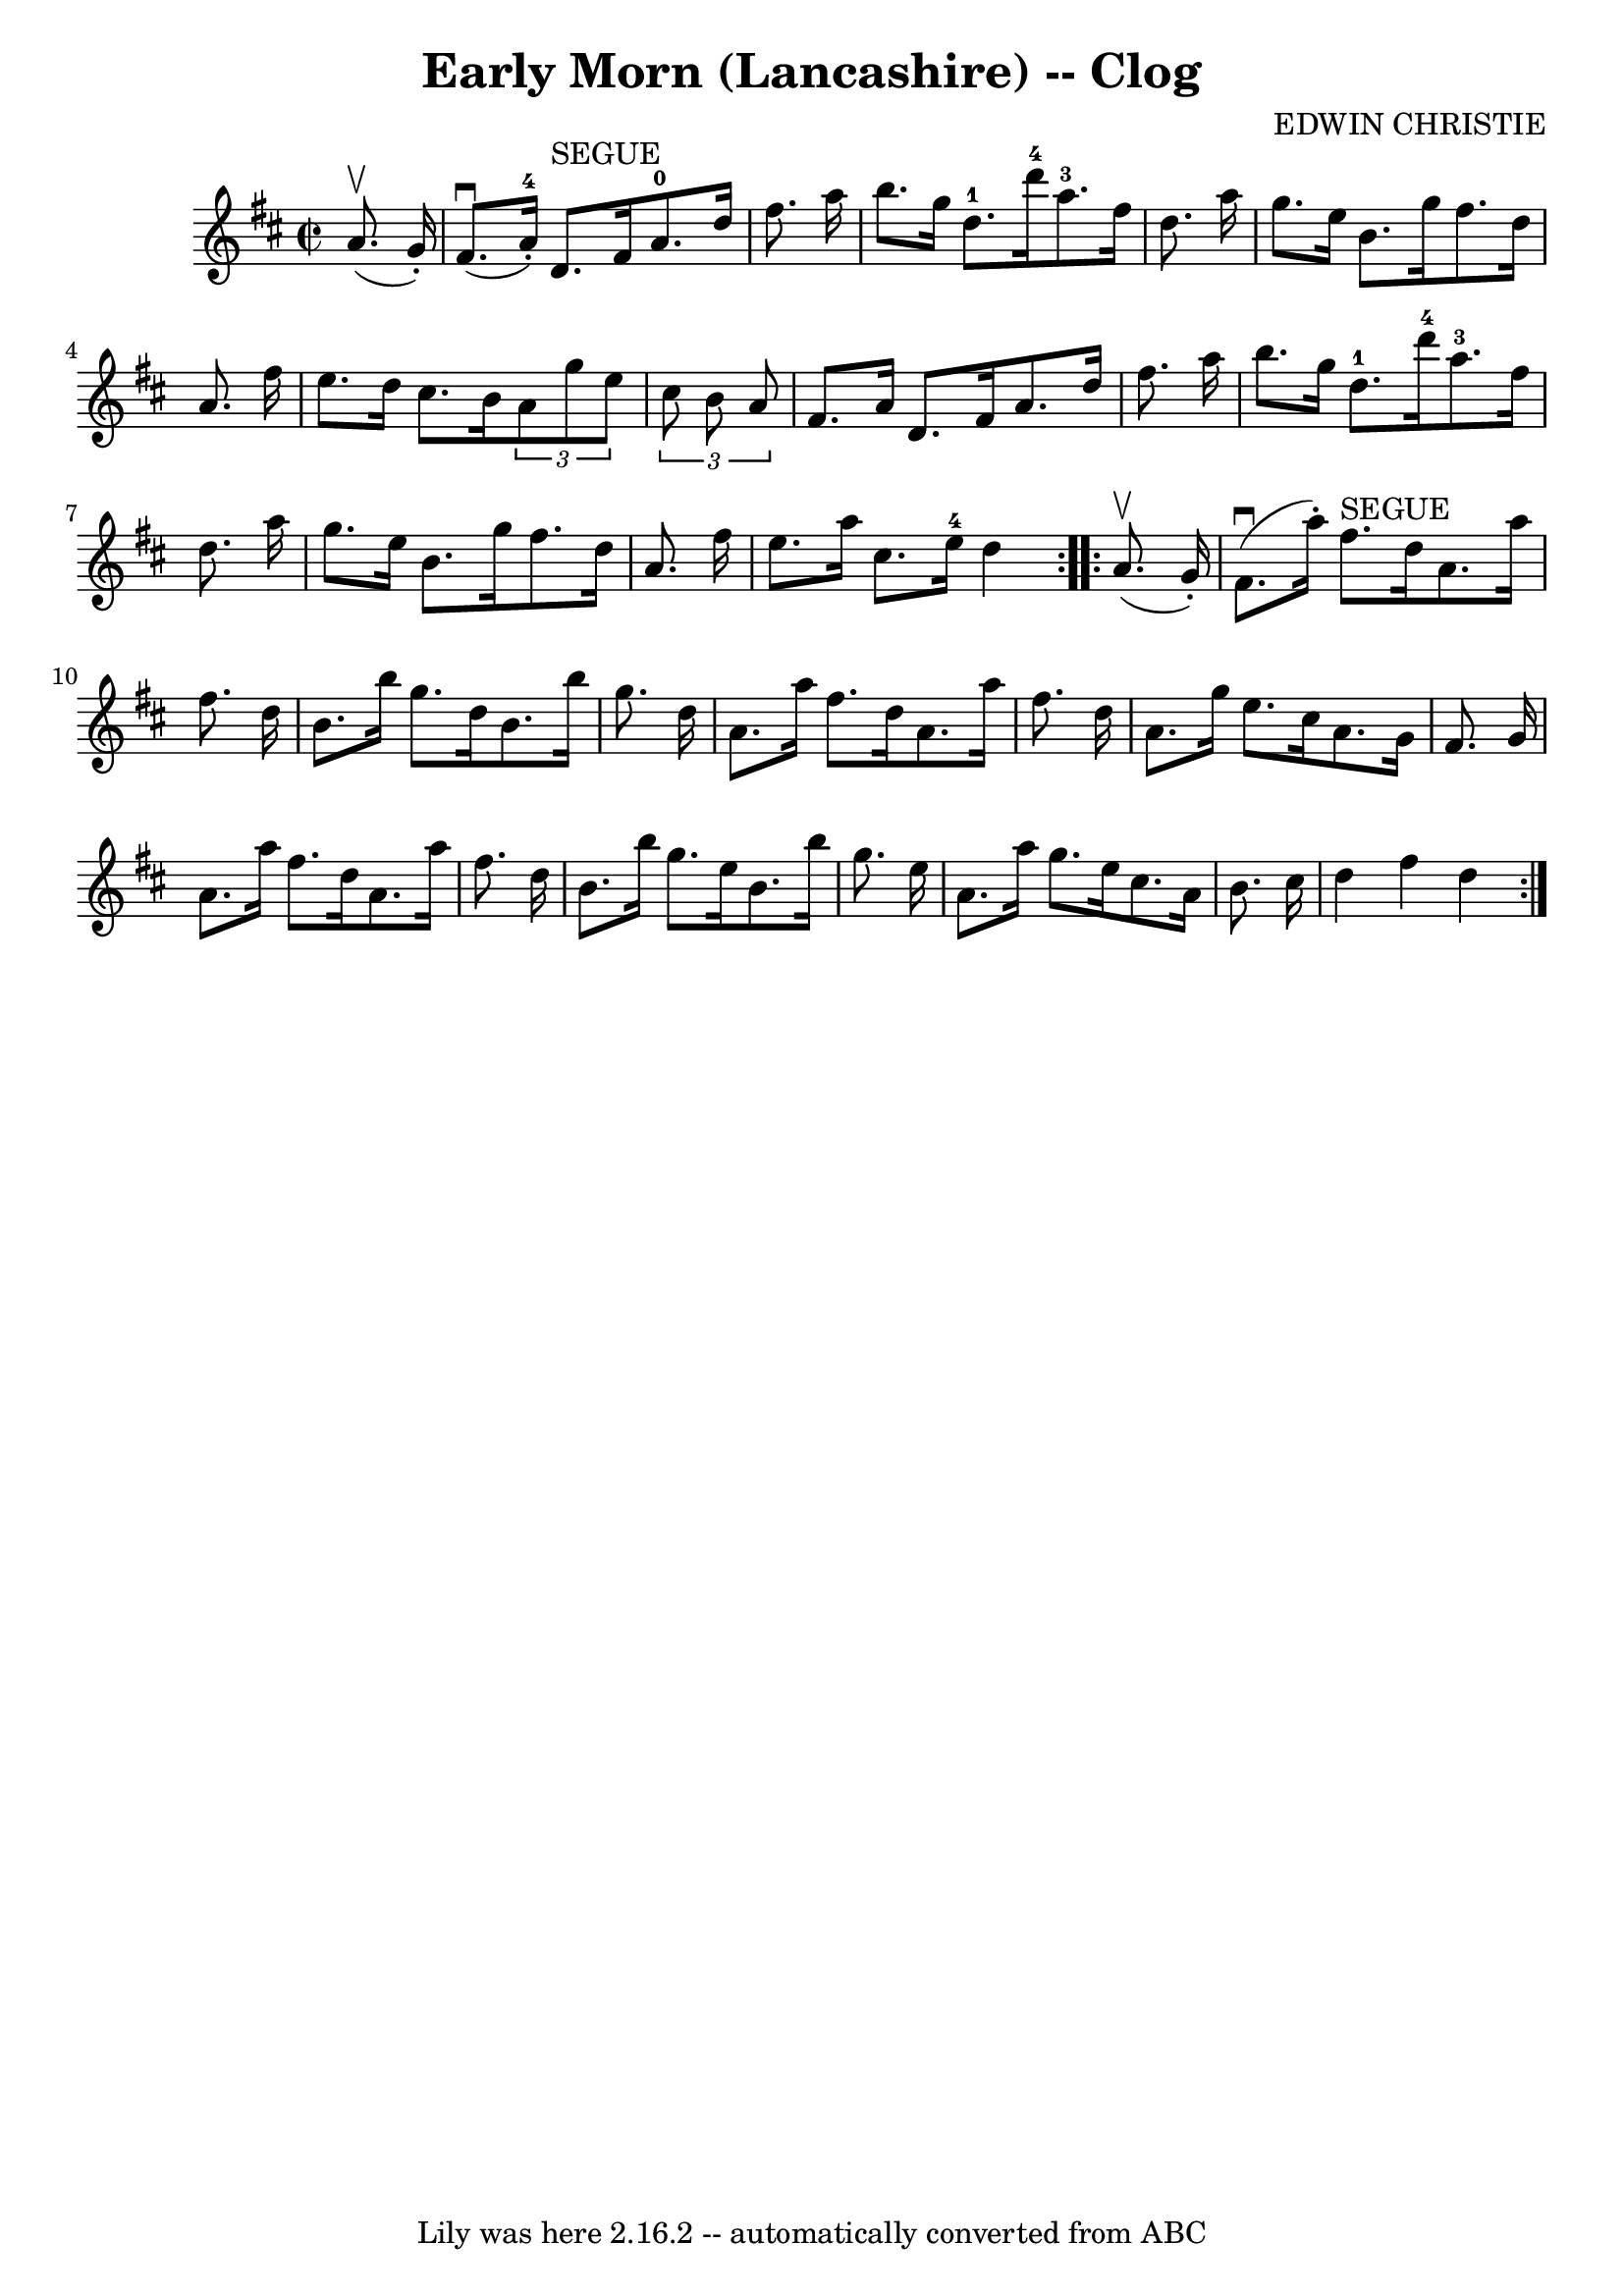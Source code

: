 \version "2.7.40"
\header {
	book = "Ryan's Mammoth Collection"
	composer = "EDWIN CHRISTIE"
	crossRefNumber = "1"
	footnotes = "\\\\159 945"
	tagline = "Lily was here 2.16.2 -- automatically converted from ABC"
	title = "Early Morn (Lancashire) -- Clog"
}
voicedefault =  {
\set Score.defaultBarType = "empty"

\repeat volta 2 {
\override Staff.TimeSignature #'style = #'C
 \time 2/2 \key d \major   a'8. ^\upbow(   g'16 -. -) \bar "|"     fis'8. 
^\downbow(   a'16-4-. -)   d'8. ^"SEGUE"   fis'16      a'8.-0   d''16    
fis''8.    a''16    \bar "|"   b''8.    g''16    d''8.-1   d'''16-4     
a''8.-3   fis''16    d''8.    a''16    \bar "|"     g''8.    e''16    b'8.   
 g''16    fis''8.    d''16    a'8.    fis''16    \bar "|"   e''8.    d''16    
cis''8.    b'16    \times 2/3 {   a'8    g''8    e''8  }   \times 2/3 {   
cis''8    b'8    a'8  }   \bar "|"     fis'8.    a'16    d'8.    fis'16    a'8. 
   d''16    fis''8.    a''16    \bar "|"   b''8.    g''16    d''8.-1   
d'''16-4     a''8.-3   fis''16    d''8.    a''16    \bar "|"   g''8.    
e''16    b'8.    g''16    fis''8.    d''16    a'8.    fis''16    \bar "|"     
e''8.    a''16    cis''8.    e''16-4   d''4  }     \repeat volta 2 {   a'8. 
^\upbow(   g'16 -. -) \bar "|"     fis'8. ^\downbow(   a''16 -. -)   fis''8. 
^"SEGUE"   d''16    a'8.    a''16    fis''8.    d''16    \bar "|"   b'8.    
b''16    g''8.    d''16    b'8.    b''16    g''8.    d''16    \bar "|"   a'8.   
 a''16    fis''8.    d''16    a'8.    a''16    fis''8.    d''16    \bar "|"     
a'8.    g''16    e''8.    cis''16    a'8.    g'16    fis'8.    g'16    \bar "|" 
    a'8.    a''16    fis''8.    d''16    a'8.    a''16    fis''8.    d''16    
\bar "|"   b'8.    b''16    g''8.    e''16    b'8.    b''16    g''8.    e''16   
 \bar "|"   a'8.    a''16    g''8.    e''16    cis''8.    a'16    b'8.    
cis''16    \bar "|"   d''4    fis''4    d''4    }   
}

\score{
    <<

	\context Staff="default"
	{
	    \voicedefault 
	}

    >>
	\layout {
	}
	\midi {}
}
